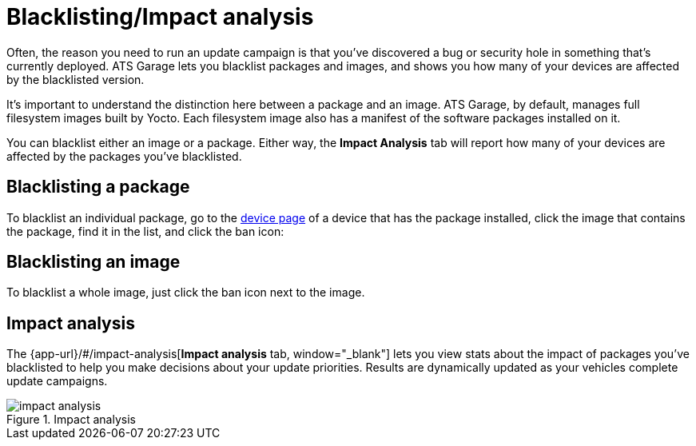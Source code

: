 = Blacklisting/Impact analysis
:page-layout: page
:page-categories: [usage]
:page-date: 2017-06-07 13:52:30
:page-order: 4
:icons: font

Often, the reason you need to run an update campaign is that you've discovered a bug or security hole in something that's currently deployed. ATS Garage lets you blacklist packages and images, and shows you how many of your devices are affected by the blacklisted version.

It's important to understand the distinction here between a package and an image. ATS Garage, by default, manages full filesystem images built by Yocto. Each filesystem image also has a manifest of the software packages installed on it.

You can blacklist either an image or a package. Either way, the *Impact Analysis* tab will report how many of your devices are affected by the packages you've blacklisted.

== Blacklisting a package

To blacklist an individual package, go to the link:../usage/device-page.html[device page] of a device that has the package installed, click the image that contains the package, find it in the list, and click the ban icon:

== Blacklisting an image

To blacklist a whole image, just click the ban icon next to the image.

== Impact analysis

The {app-url}/#/impact-analysis[*Impact analysis* tab, window="_blank"] lets you view stats about the impact of packages you've blacklisted to help you make decisions about your update priorities. Results are dynamically updated as your vehicles complete update campaigns.

.Impact analysis
image::../images/impact-analysis.png[]

